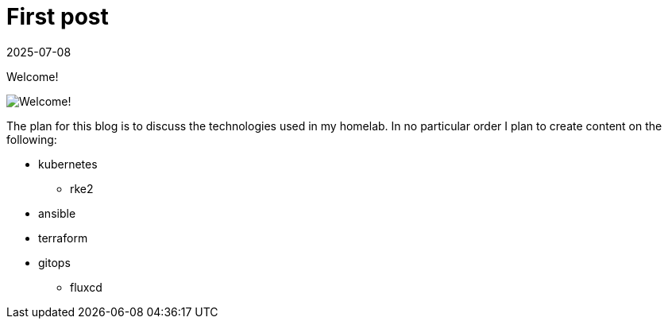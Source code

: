 = First post
:imagesdir: /assets/images/posts/2025-07-08-welcome
:page-excerpt: This is the very first post of this blog!
:revdate: 2025-07-08
:page-published: true

[.lead]
Welcome! 

image:output-1.jpg[Welcome!]

The plan for this blog is to discuss the technologies used in my homelab.
In no particular order I plan to create content on the following:

* kubernetes
** rke2
* ansible
* terraform
* gitops
** fluxcd
